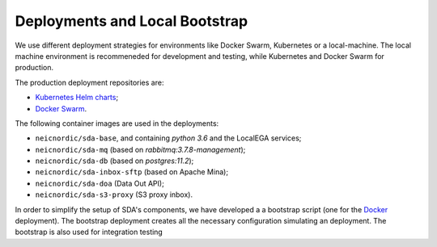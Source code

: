 Deployments and Local Bootstrap
===============================

We use different deployment strategies for environments
like Docker Swarm, Kubernetes or a local-machine. The local machine 
environment is recommeneded for development and testing, while Kubernetes
and Docker Swarm for production. 

The production deployment repositories are:

* `Kubernetes Helm charts <https://github.com/neicnordic/sda-helm/>`_;
* `Docker Swarm <https://github.com/neicnordic/LocalEGA-deploy-swarm/>`_.

The following container images are used in the deployments:

* ``neicnordic/sda-base``, and containing `python 3.6` and the LocalEGA services;
* ``neicnordic/sda-mq`` (based on `rabbitmq:3.7.8-management`);
* ``neicnordic/sda-db`` (based on `postgres:11.2`);
* ``neicnordic/sda-inbox-sftp`` (based on Apache Mina);
* ``neicnordic/sda-doa`` (Data Out API);
* ``neicnordic/sda-s3-proxy`` (S3 proxy inbox).

In order to simplify the setup of SDA's components, we have
developed a a bootstrap script (one for the `Docker`_ deployment).
The bootstrap deployment creates all the necessary configuration 
simulating an deployment. The bootstrap is also used for integration testing

.. _Docker: https://github.com/neicnordic/LocalEGA/tree/master/deploy
